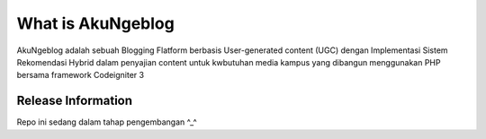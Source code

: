 ###################
What is AkuNgeblog
###################

AkuNgeblog adalah sebuah Blogging Flatform berbasis User-generated content (UGC)
dengan Implementasi Sistem Rekomendasi Hybrid dalam penyajian content
untuk kwbutuhan media kampus yang dibangun menggunakan PHP 
bersama framework Codeigniter 3

*******************
Release Information
*******************

Repo ini sedang dalam tahap pengembangan ^_^
